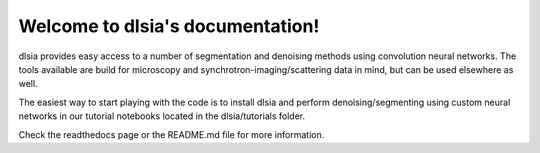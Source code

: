 Welcome to dlsia's documentation!
======================================

dlsia provides easy access to a number of segmentation and denoising methods using convolution neural networks.
The tools available are build for microscopy and synchrotron-imaging/scattering data in mind, but can be used elsewhere
as well.

The easiest way to start playing with the code is to install dlsia and perform denoising/segmenting using custom
neural networks in our tutorial notebooks located in the dlsia/tutorials folder.

Check the readthedocs page or the README.md file for more information.